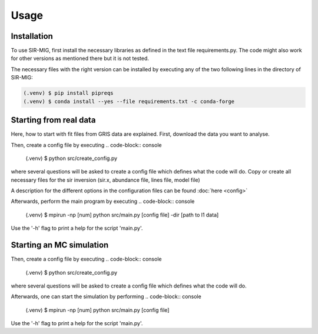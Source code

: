 Usage
=====

.. _installation:

Installation
------------

To use SIR-MIG, first install the necessary libraries as defined in the text file requirements.py. The code might also work for other versions as mentioned there but it is not tested.

The necessary files with the right version can be installed by executing any of the two following lines in the directory of SIR-MIG:

.. code-block:: console

   (.venv) $ pip install pipreqs
   (.venv) $ conda install --yes --file requirements.txt -c conda-forge




Starting from real data
-----------------------
Here, how to start with fit files from GRIS data are explained. First, download the data you want to analyse.


Then, create a config file by executing
.. code-block:: console

   (.venv) $ python src/create_config.py

where several questions will be asked to create a config file which defines what the code will do. Copy or create all necessary files for the sir inversion (sir.x, abundance file, lines file, model file)

A description for the different options in the configuration files can be found :doc:`here <config>`

Afterwards, perform the main program by executing
.. code-block:: console

   (.venv) $ mpirun -np [num] python src/main.py [config file] -dir [path to l1 data]

Use the '-h' flag to print a help for the script 'main.py'.


Starting an MC simulation
-------------------------
Then, create a config file by executing
.. code-block:: console

   (.venv) $ python src/create_config.py

where several questions will be asked to create a config file which defines what the code will do.

Afterwards, one can start the simulation by performing
.. code-block:: console

   (.venv) $ mpirun -np [num] python src/main.py [config file]

Use the '-h' flag to print a help for the script 'main.py'.

